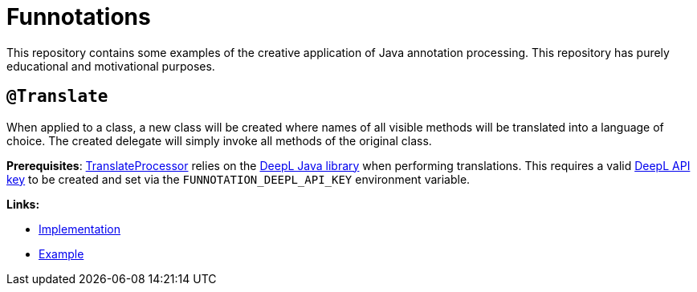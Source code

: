 = Funnotations

This repository contains some examples of the creative application of Java annotation processing.
This repository has purely educational and motivational purposes.

== `@Translate`

When applied to a class, a new class will be created where names of all visible methods will be translated into a language of choice.
The created delegate will simply invoke all methods of the original class.

*Prerequisites*: link:translate/src/main/java/io/github/pshevche/funnotation/TranslateProcessor.java[TranslateProcessor] relies on the link:https://github.com/DeepLcom/deepl-java[DeepL Java library] when performing translations.
This requires a valid link:https://github.com/DeepLcom/deepl-java?tab=readme-ov-file#getting-an-authentication-key[DeepL API key] to be created and set via the `FUNNOTATION_DEEPL_API_KEY` environment variable.

*Links:*

* link:translate/src/main/java/io/github/pshevche/funnotation/Translate.java[Implementation]
* link:examples/src/main/java/io/github/pshevche/funnotations/examples/translate/Spaceship.java[Example]

